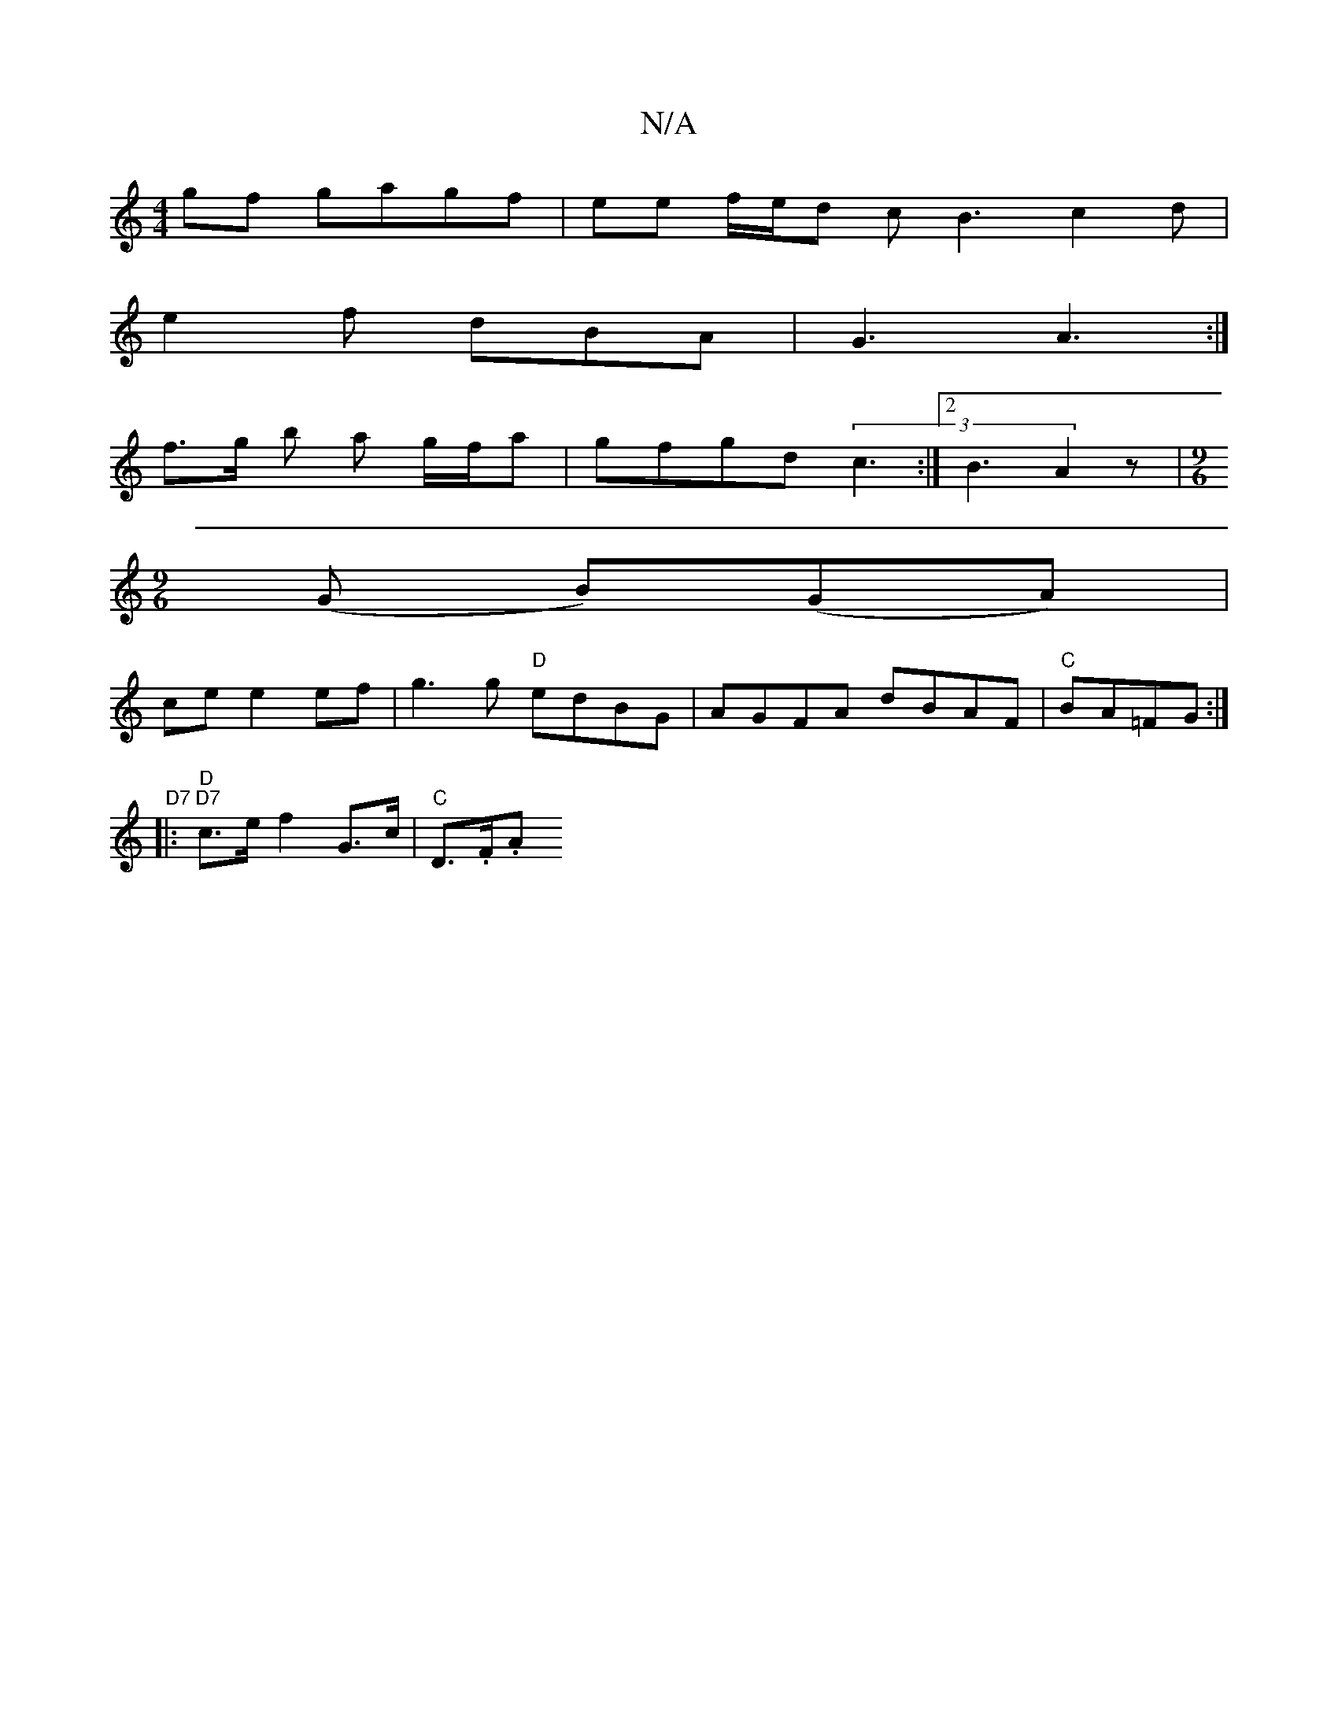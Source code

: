 X:1
T:N/A
M:4/4
R:N/A
K:Cmajor
gf gagf | ee f/e/d cB3c2d|
e2f dBA | G3 A3 :|
f>g b a g/f/a | gfgd (3 c3 :|[2 B3 A2 z |[M:9/6
(G B)-(GA) |
ce e2 ef | g3 g "D"edBG | AGFA dBAF | "C"BA=FG :|[2 "D7" 
|:"D""D7" c>e f2 G>c | "C" D>.F.A .